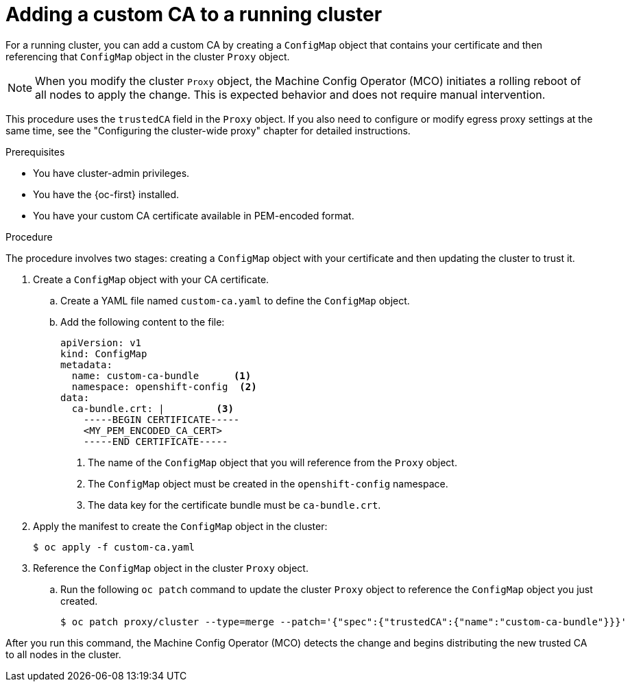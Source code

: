 // Module included in the following assemblies:
//
// * networking/configuring-a-custom-pki.adoc

:_mod-docs-content-type: PROCEDURE
[id="adding-a-custom-CA-to-a-running-cluster_{context}"]
= Adding a custom CA to a running cluster

For a running cluster, you can add a custom CA by creating a `ConfigMap` object that contains your certificate and then referencing that `ConfigMap` object in the cluster `Proxy` object.

[NOTE]
====
When you modify the cluster `Proxy` object, the Machine Config Operator (MCO) initiates a rolling reboot of all nodes to apply the change. This is expected behavior and does not require manual intervention.
====

This procedure uses the `trustedCA` field in the `Proxy` object. If you also need to configure or modify egress proxy settings at the same time, see the "Configuring the cluster-wide proxy" chapter for detailed instructions.

.Prerequisites

* You have cluster-admin privileges.

* You have the {oc-first} installed.

* You have your custom CA certificate available in PEM-encoded format.

.Procedure

The procedure involves two stages: creating a `ConfigMap` object with your certificate and then updating the cluster to trust it.

. Create a `ConfigMap` object with your CA certificate.

.. Create a YAML file named `custom-ca.yaml` to define the `ConfigMap` object.

.. Add the following content to the file:
+
[source,yaml]
----
apiVersion: v1
kind: ConfigMap
metadata:
  name: custom-ca-bundle      <1>
  namespace: openshift-config  <2>
data:
  ca-bundle.crt: |         <3>
    -----BEGIN CERTIFICATE-----
    <MY_PEM_ENCODED_CA_CERT>
    -----END CERTIFICATE-----
----
+
<1> The name of the `ConfigMap` object that you will reference from the `Proxy` object.
<2> The `ConfigMap` object must be created in the `openshift-config` namespace.
<3> The data key for the certificate bundle must be `ca-bundle.crt`.

. Apply the manifest to create the `ConfigMap` object in the cluster:
+
[source,terminal]
----
$ oc apply -f custom-ca.yaml
----

. Reference the `ConfigMap` object in the cluster `Proxy` object.

.. Run the following `oc patch` command to update the cluster `Proxy` object to reference the `ConfigMap` object you just created.
+
[source,terminal]
----
$ oc patch proxy/cluster --type=merge --patch='{"spec":{"trustedCA":{"name":"custom-ca-bundle"}}}'
----

After you run this command, the Machine Config Operator (MCO) detects the change and begins distributing the new trusted CA to all nodes in the cluster.